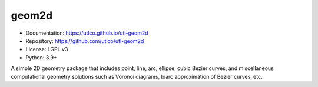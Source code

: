 ======
geom2d
======

* Documentation: https://utlco.github.io/utl-geom2d
* Repository: https://github.com/utlco/utl-geom2d
* License: LGPL v3
* Python: 3.9+

A simple 2D geometry package that includes point, line, arc, ellipse,
cubic Bezier curves, and miscellaneous computational geometry solutions such
as Voronoi diagrams, biarc approximation of Bezier curves, etc.


